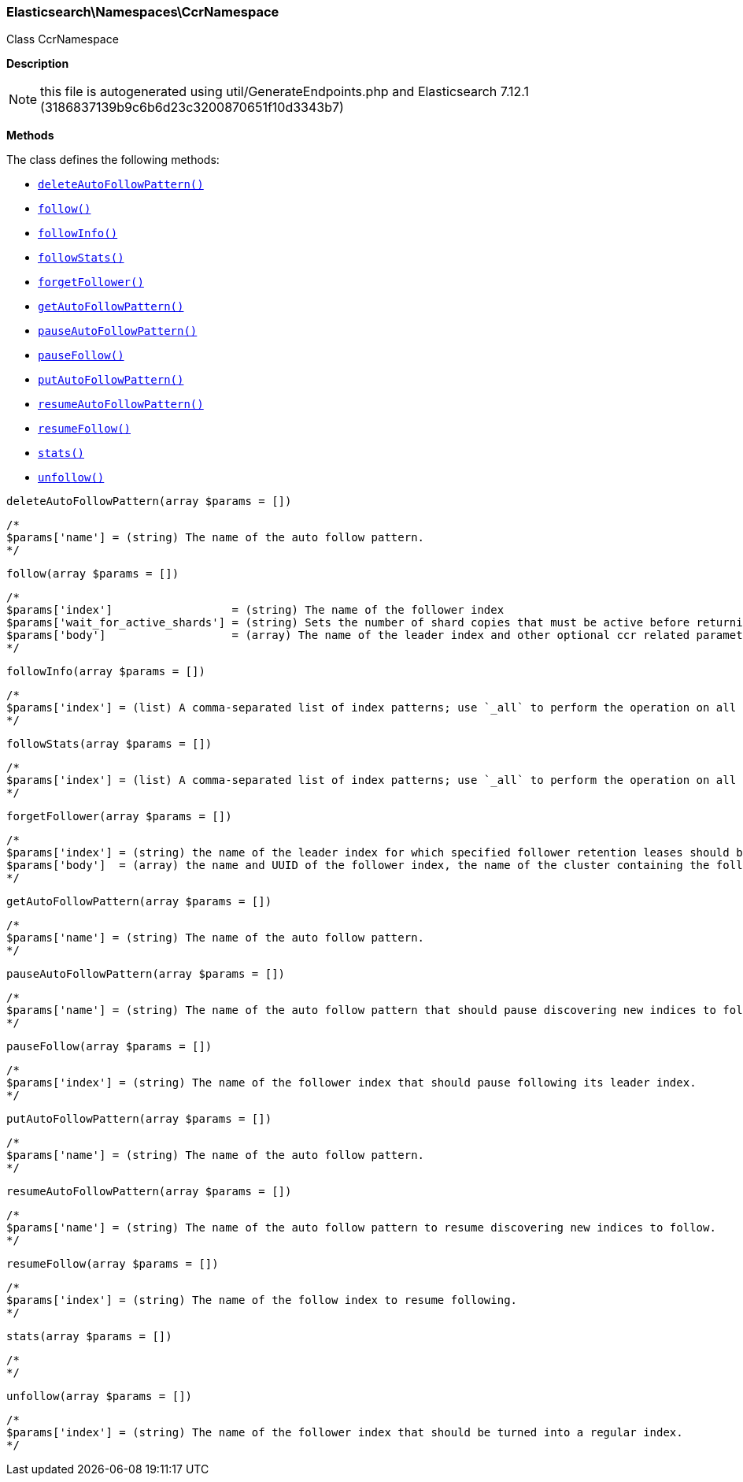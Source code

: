 

[[Elasticsearch_Namespaces_CcrNamespace]]
=== Elasticsearch\Namespaces\CcrNamespace



Class CcrNamespace

*Description*


NOTE: this file is autogenerated using util/GenerateEndpoints.php
and Elasticsearch 7.12.1 (3186837139b9c6b6d23c3200870651f10d3343b7)


*Methods*

The class defines the following methods:

* <<Elasticsearch_Namespaces_CcrNamespacedeleteAutoFollowPattern_deleteAutoFollowPattern,`deleteAutoFollowPattern()`>>
* <<Elasticsearch_Namespaces_CcrNamespacefollow_follow,`follow()`>>
* <<Elasticsearch_Namespaces_CcrNamespacefollowInfo_followInfo,`followInfo()`>>
* <<Elasticsearch_Namespaces_CcrNamespacefollowStats_followStats,`followStats()`>>
* <<Elasticsearch_Namespaces_CcrNamespaceforgetFollower_forgetFollower,`forgetFollower()`>>
* <<Elasticsearch_Namespaces_CcrNamespacegetAutoFollowPattern_getAutoFollowPattern,`getAutoFollowPattern()`>>
* <<Elasticsearch_Namespaces_CcrNamespacepauseAutoFollowPattern_pauseAutoFollowPattern,`pauseAutoFollowPattern()`>>
* <<Elasticsearch_Namespaces_CcrNamespacepauseFollow_pauseFollow,`pauseFollow()`>>
* <<Elasticsearch_Namespaces_CcrNamespaceputAutoFollowPattern_putAutoFollowPattern,`putAutoFollowPattern()`>>
* <<Elasticsearch_Namespaces_CcrNamespaceresumeAutoFollowPattern_resumeAutoFollowPattern,`resumeAutoFollowPattern()`>>
* <<Elasticsearch_Namespaces_CcrNamespaceresumeFollow_resumeFollow,`resumeFollow()`>>
* <<Elasticsearch_Namespaces_CcrNamespacestats_stats,`stats()`>>
* <<Elasticsearch_Namespaces_CcrNamespaceunfollow_unfollow,`unfollow()`>>



[[Elasticsearch_Namespaces_CcrNamespacedeleteAutoFollowPattern_deleteAutoFollowPattern]]
.`deleteAutoFollowPattern(array $params = [])`
****
[source,php]
----
/*
$params['name'] = (string) The name of the auto follow pattern.
*/
----
****



[[Elasticsearch_Namespaces_CcrNamespacefollow_follow]]
.`follow(array $params = [])`
****
[source,php]
----
/*
$params['index']                  = (string) The name of the follower index
$params['wait_for_active_shards'] = (string) Sets the number of shard copies that must be active before returning. Defaults to 0. Set to `all` for all shard copies, otherwise set to any non-negative value less than or equal to the total number of copies for the shard (number of replicas + 1) (Default = 0)
$params['body']                   = (array) The name of the leader index and other optional ccr related parameters (Required)
*/
----
****



[[Elasticsearch_Namespaces_CcrNamespacefollowInfo_followInfo]]
.`followInfo(array $params = [])`
****
[source,php]
----
/*
$params['index'] = (list) A comma-separated list of index patterns; use `_all` to perform the operation on all indices
*/
----
****



[[Elasticsearch_Namespaces_CcrNamespacefollowStats_followStats]]
.`followStats(array $params = [])`
****
[source,php]
----
/*
$params['index'] = (list) A comma-separated list of index patterns; use `_all` to perform the operation on all indices
*/
----
****



[[Elasticsearch_Namespaces_CcrNamespaceforgetFollower_forgetFollower]]
.`forgetFollower(array $params = [])`
****
[source,php]
----
/*
$params['index'] = (string) the name of the leader index for which specified follower retention leases should be removed
$params['body']  = (array) the name and UUID of the follower index, the name of the cluster containing the follower index, and the alias from the perspective of that cluster for the remote cluster containing the leader index (Required)
*/
----
****



[[Elasticsearch_Namespaces_CcrNamespacegetAutoFollowPattern_getAutoFollowPattern]]
.`getAutoFollowPattern(array $params = [])`
****
[source,php]
----
/*
$params['name'] = (string) The name of the auto follow pattern.
*/
----
****



[[Elasticsearch_Namespaces_CcrNamespacepauseAutoFollowPattern_pauseAutoFollowPattern]]
.`pauseAutoFollowPattern(array $params = [])`
****
[source,php]
----
/*
$params['name'] = (string) The name of the auto follow pattern that should pause discovering new indices to follow.
*/
----
****



[[Elasticsearch_Namespaces_CcrNamespacepauseFollow_pauseFollow]]
.`pauseFollow(array $params = [])`
****
[source,php]
----
/*
$params['index'] = (string) The name of the follower index that should pause following its leader index.
*/
----
****



[[Elasticsearch_Namespaces_CcrNamespaceputAutoFollowPattern_putAutoFollowPattern]]
.`putAutoFollowPattern(array $params = [])`
****
[source,php]
----
/*
$params['name'] = (string) The name of the auto follow pattern.
*/
----
****



[[Elasticsearch_Namespaces_CcrNamespaceresumeAutoFollowPattern_resumeAutoFollowPattern]]
.`resumeAutoFollowPattern(array $params = [])`
****
[source,php]
----
/*
$params['name'] = (string) The name of the auto follow pattern to resume discovering new indices to follow.
*/
----
****



[[Elasticsearch_Namespaces_CcrNamespaceresumeFollow_resumeFollow]]
.`resumeFollow(array $params = [])`
****
[source,php]
----
/*
$params['index'] = (string) The name of the follow index to resume following.
*/
----
****



[[Elasticsearch_Namespaces_CcrNamespacestats_stats]]
.`stats(array $params = [])`
****
[source,php]
----
/*
*/
----
****



[[Elasticsearch_Namespaces_CcrNamespaceunfollow_unfollow]]
.`unfollow(array $params = [])`
****
[source,php]
----
/*
$params['index'] = (string) The name of the follower index that should be turned into a regular index.
*/
----
****


